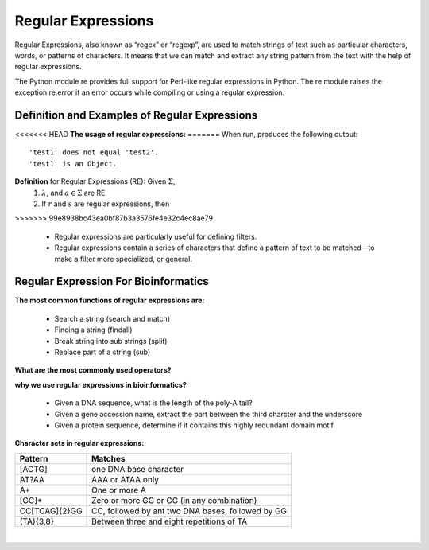 .. This file is part of the OpenDSA eTextbook project. See
.. http://opendsa.org for more details.
.. Copyright (c) 2012-2020 by the OpenDSA Project Contributors, and
.. distributed under an MIT open source license.

.. avmetadata::
   :author: Mostafa Mohammed and Cliff Shaffer
   :satisfies: Regular Expressions
   :topic: Regular Expressions


Regular Expressions
===================

Regular Expressions, also known as “regex” or “regexp”, are used to match strings of text such as particular characters, words, or patterns of characters. It means that we can match and extract any string pattern from the text with the help of regular expressions. 


The Python module re provides full support for Perl-like regular expressions in Python. The re module raises the exception re.error if an error occurs while compiling or using a regular expression.


Definition and Examples of Regular Expressions
----------------------------------------------

.. inlineav:: RegExFS ff
   :links: AV/PIFLA/Regular/RegExFS.css
   :scripts: DataStructures/PIFrames.js AV/PIFLA/Regular/RegExFS.js
   :output: show

<<<<<<< HEAD
**The usage of regular expressions:** 
=======
When run, produces the following output::

  'test1' does not equal 'test2'.
  'test1' is an Object.

**Definition** for Regular Expressions (RE): Given :math:`\Sigma`,
  #. :math:`\lambda`, and :math:`a \in \Sigma` are RE
  #. If :math:`r` and :math:`s` are regular expressions, then
>>>>>>> 99e8938bc43ea0bf87b3a3576fe4e32c4ec8ae79

      * Regular expressions are particularly useful for defining filters.
      * Regular expressions contain a series of characters that define a pattern of text to be matched—to make a filter more specialized, or general.
   

            
Regular Expression For Bioinformatics
--------------------------
**The most common functions of regular expressions are:** 

      * Search a string (search and match)
      * Finding a string (findall)
      * Break string into sub strings (split)
      * Replace part of a string (sub)


.. inlineav:: RE ss
   :links: AV/BIO/RE.css
   :scripts: DataStructures/FLA/FA.js DataStructures/PIFrames.js AV/BIO/RE.js
   :output: show

**What are the most commonly used operators?**

.. odsafig:: Images/RE.PNG
 :width: 500
 :align: center
 :capalign: justify
 :figwidth: 60%

.. inlineav:: RE_2 ss
   :links: AV/BIO/RE_2.css
   :scripts: DataStructures/FLA/FA.js DataStructures/PIFrames.js AV/BIO/RE_2.js
   :output: show

**why we use regular expressions in bioinformatics?**

      * Given a DNA sequence, what is the length of the poly-A tail?
      * Given a gene accession name, extract the part between the third charcter and the underscore
      * Given a protein sequence, determine if it contains this highly redundant domain motif
      
   

.. inlineav:: RE_3 ss
   :links: AV/BIO/RE_3.css
   :scripts: AV/BIO/RE_3.js
   :output: show

**Character sets in regular expressions:**   

+------------------+------------------------------------------------------------------------------------------------+
|   Pattern        |          Matches                                                                               |
+==================+================================================================================================+
|   [ACTG]         | one DNA base character                                                                         |
+------------------+------------------------------------------------------------------------------------------------+
|   AT?AA          | AAA or ATAA only                                                                               |
+------------------+------------------------------------------------------------------------------------------------+
|   A+             | One or more A                                                                                  |
+------------------+------------------------------------------------------------------------------------------------+
|   [GC]*          | Zero or more GC or CG (in any combination)                                                     |
+------------------+------------------------------------------------------------------------------------------------+
|   CC[TCAG]{2}GG  | CC, followed by ant two DNA bases, followed by GG                                              |
+------------------+------------------------------------------------------------------------------------------------+
|   (TA){3,8}      | Between three and eight repetitions of TA                                                      |
+------------------+------------------------------------------------------------------------------------------------+


|

.. inlineav:: RE_4 ss
   :links: AV/BIO/RE_4.css
   :scripts: AV/BIO/RE_4.js
   :output: show


            
